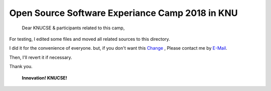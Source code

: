 ================================================
Open Source Software Experiance Camp 2018 in KNU 
================================================

 Dear KNUCSE & participants related to this camp,

For testing, I edited some files and moved all related sources
to this directory.

I did it for the convenience of everyone.
but, if you don't want this `Change <https://review.openstack.org/#/c/607559>`_
, Please contact me by
`E-Mail <ardentpark@gmail.com>`_.

Then, I'll revert it if necessary.

Thank you.

 **Innovation! KNUCSE!**

